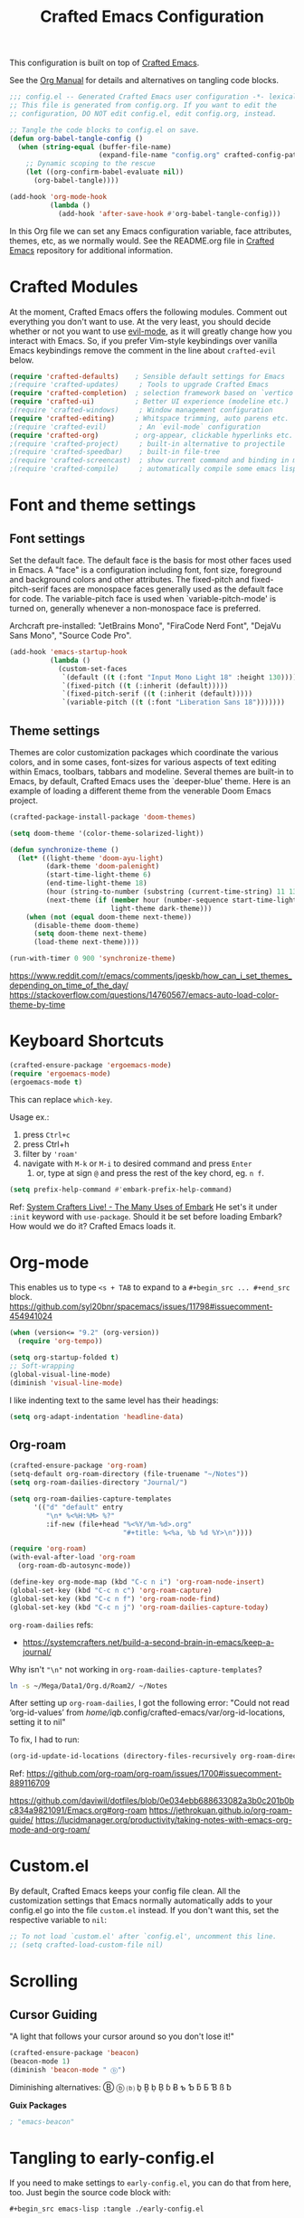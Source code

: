 #+title: Crafted Emacs Configuration
#+PROPERTY: header-args:emacs-lisp :tangle ./config.el :mkdirp yes

This configuration is built on top of [[https://github.com/SystemCrafters/crafted-emacs][Crafted Emacs]].

See the [[https://orgmode.org/manual/Extracting-Source-Code.html][Org Manual]] for details and alternatives on tangling code blocks.

#+begin_src emacs-lisp
  ;;; config.el -- Generated Crafted Emacs user configuration -*- lexical-binding: t; -*-
  ;; This file is generated from config.org. If you want to edit the
  ;; configuration, DO NOT edit config.el, edit config.org, instead.

  ;; Tangle the code blocks to config.el on save.
  (defun org-babel-tangle-config ()
    (when (string-equal (buffer-file-name)
                        (expand-file-name "config.org" crafted-config-path))
      ;; Dynamic scoping to the rescue
      (let ((org-confirm-babel-evaluate nil))
        (org-babel-tangle))))

  (add-hook 'org-mode-hook
            (lambda ()
              (add-hook 'after-save-hook #'org-babel-tangle-config)))
#+end_src

In this Org file we can set any Emacs configuration variable, face
attributes, themes, etc, as we normally would.
See the README.org file in [[https://github.com/SystemCrafters/crafted-emacs][Crafted Emacs]] repository for additional information.

* Crafted Modules

At the moment, Crafted Emacs offers the following modules. Comment out
everything you don't want to use.
At the very least, you should decide whether or not you want to use [[https://github.com/emacs-evil/evil][evil-mode]],
as it will greatly change how you interact with Emacs. So, if you prefer
Vim-style keybindings over vanilla Emacs keybindings remove the comment
in the line about =crafted-evil= below.
#+begin_src emacs-lisp
  (require 'crafted-defaults)    ; Sensible default settings for Emacs
  ;(require 'crafted-updates)     ; Tools to upgrade Crafted Emacs
  (require 'crafted-completion)  ; selection framework based on `vertico`
  (require 'crafted-ui)          ; Better UI experience (modeline etc.)
  ;(require 'crafted-windows)     ; Window management configuration
  (require 'crafted-editing)     ; Whitspace trimming, auto parens etc.
  ;(require 'crafted-evil)        ; An `evil-mode` configuration
  (require 'crafted-org)         ; org-appear, clickable hyperlinks etc.
  ;(require 'crafted-project)     ; built-in alternative to projectile
  ;(require 'crafted-speedbar)    ; built-in file-tree
  ;(require 'crafted-screencast)  ; show current command and binding in modeline
  ;(require 'crafted-compile)     ; automatically compile some emacs lisp files
#+end_src

* Font and theme settings

** Font settings

Set the default face. The default face is the basis for most other
faces used in Emacs. A "face" is a configuration including font,
font size, foreground and background colors and other attributes.
The fixed-pitch and fixed-pitch-serif faces are monospace faces
generally used as the default face for code. The variable-pitch
face is used when `variable-pitch-mode' is turned on, generally
whenever a non-monospace face is preferred.

Archcraft pre-installed:
"JetBrains Mono", "FiraCode Nerd Font", "DejaVu Sans Mono", "Source Code Pro".

#+begin_src emacs-lisp
  (add-hook 'emacs-startup-hook
            (lambda ()
              (custom-set-faces
               `(default ((t (:font "Input Mono Light 18" :height 130))))
               `(fixed-pitch ((t (:inherit (default)))))
               `(fixed-pitch-serif ((t (:inherit (default)))))
               `(variable-pitch ((t (:font "Liberation Sans 18")))))))
#+end_src

** Theme settings

Themes are color customization packages which coordinate the
various colors, and in some cases, font-sizes for various aspects
of text editing within Emacs, toolbars, tabbars and
modeline. Several themes are built-in to Emacs, by default,
Crafted Emacs uses the `deeper-blue' theme. Here is an example of
loading a different theme from the venerable Doom Emacs project.


#+begin_src emacs-lisp
  (crafted-package-install-package 'doom-themes)

  (setq doom-theme '(color-theme-solarized-light))

  (defun synchronize-theme ()
    (let* ((light-theme 'doom-ayu-light)
           (dark-theme 'doom-palenight)
           (start-time-light-theme 6)
           (end-time-light-theme 18)
           (hour (string-to-number (substring (current-time-string) 11 13)))
           (next-theme (if (member hour (number-sequence start-time-light-theme end-time-light-theme))
                           light-theme dark-theme)))
      (when (not (equal doom-theme next-theme))
        (disable-theme doom-theme)
        (setq doom-theme next-theme)
        (load-theme next-theme))))

  (run-with-timer 0 900 'synchronize-theme)
#+end_src

https://www.reddit.com/r/emacs/comments/jqeskb/how_can_i_set_themes_depending_on_time_of_the_day/
https://stackoverflow.com/questions/14760567/emacs-auto-load-color-theme-by-time

* Keyboard Shortcuts

#+begin_src emacs-lisp
  (crafted-ensure-package 'ergoemacs-mode)
  (require 'ergoemacs-mode)
  (ergoemacs-mode t)
#+end_src

This can replace =which-key=.

Usage ex.:
1. press =Ctrl+c=
2. press Ctrl+h
3. filter by ='roam'=
4. navigate with =M-k= or =M-i= to desired command and press =Enter=
   1. or, type at sign =@= and press the rest of the key chord, eg. =n f=.

#+begin_src emacs-lisp
  (setq prefix-help-command #'embark-prefix-help-command)
#+end_src

Ref:
[[https://youtu.be/qk2Is_sC8Lk?t=5502][System Crafters Live! - The Many Uses of Embark]]
He set's it under =:init= keyword with =use-package=.
Should it be set before loading Embark?
How would we do it?
Crafted Emacs loads it.

* Org-mode
This enables us to type =<s + TAB= to expand to a =#+begin_src ... #+end_src= block.
https://github.com/syl20bnr/spacemacs/issues/11798#issuecomment-454941024

#+begin_src emacs-lisp
  (when (version<= "9.2" (org-version))
    (require 'org-tempo))
#+end_src

#+begin_src emacs-lisp
  (setq org-startup-folded t)
  ;; Soft-wrapping
  (global-visual-line-mode)
  (diminish 'visual-line-mode)
#+end_src

I like indenting text to the same level has their headings:

#+begin_src emacs-lisp
  (setq org-adapt-indentation 'headline-data)
#+end_src

** Org-roam

   #+begin_src emacs-lisp
     (crafted-ensure-package 'org-roam)
     (setq-default org-roam-directory (file-truename "~/Notes"))
     (setq org-roam-dailies-directory "Journal/")

     (setq org-roam-dailies-capture-templates
           '(("d" "default" entry
              "\n* %<%H:%M> %?"
              :if-new (file+head "%<%Y/%m-%d>.org"
                                 "#+title: %<%a, %b %d %Y>\n"))))

     (require 'org-roam)
     (with-eval-after-load 'org-roam
       (org-roam-db-autosync-mode))

     (define-key org-mode-map (kbd "C-c n i") 'org-roam-node-insert)
     (global-set-key (kbd "C-c n c") 'org-roam-capture)
     (global-set-key (kbd "C-c n f") 'org-roam-node-find)
     (global-set-key (kbd "C-c n j") 'org-roam-dailies-capture-today)
   #+end_src

   =org-roam-dailies= refs:
   - https://systemcrafters.net/build-a-second-brain-in-emacs/keep-a-journal/

   Why isn't ="\n"= not working in =org-roam-dailies-capture-templates=?

   #+begin_src bash
     ln -s ~/Mega/Data1/Org.d/Roam2/ ~/Notes
   #+end_src

   After setting up  =org-roam-dailies=, I got the following error:
   "Could not read ‘org-id-values’ from /home/iqb/.config/crafted-emacs/var/org-id-locations, setting it to nil"
   
   To fix, I had to run:

   #+begin_src emacs-lisp :tangle no
     (org-id-update-id-locations (directory-files-recursively org-roam-directory ".org$\\|.org.gpg$"))
   #+end_src
   Ref: https://github.com/org-roam/org-roam/issues/1700#issuecomment-889116709

   https://github.com/daviwil/dotfiles/blob/0e034ebb688633082a3b0c201b0bc834a9821091/Emacs.org#org-roam
   https://jethrokuan.github.io/org-roam-guide/
   https://lucidmanager.org/productivity/taking-notes-with-emacs-org-mode-and-org-roam/
   
* Custom.el
By default, Crafted Emacs keeps your config file clean. All the customization
settings that Emacs normally automatically adds to your config.el go into
the file =custom.el= instead. If you don't want this, set the respective
variable to =nil=:
#+begin_src emacs-lisp
  ;; To not load `custom.el' after `config.el', uncomment this line.
  ;; (setq crafted-load-custom-file nil)
#+end_src

* Scrolling

** Cursor Guiding

   "A light that follows your cursor around so you don't lose it!"

   #+begin_src emacs-lisp
     (crafted-ensure-package 'beacon)
     (beacon-mode 1)
     (diminish 'beacon-mode " ⓑ")
   #+end_src
   Diminishing alternatives: Ⓑ ⓑ ⒝ ḇ Ḇ ḅ Ḅ ɓ Ƀ ƅ Ƅ ƃ Ƃ Ɓ ß ƀ

   *Guix Packages*

   #+begin_src scheme :noweb-ref packages :nowebsep ""
     ; "emacs-beacon"
   #+end_src

* Tangling to early-config.el
If you need to make settings to =early-config.el=, you can do that from here, too.
Just begin the source code block with:
#+begin_src org
  ,#+begin_src emacs-lisp :tangle ./early-config.el
#+end_src

* TODOs

** TODO Set up *Guix Packages* file tangling
   https://github.com/daviwil/dotfiles/blob/0e034ebb688633082a3b0c201b0bc834a9821091/Emacs.org

* Versioning

  #+begin_src emacs-lisp :tangle no
    ;;(add-to-list 'embark-vc-file-map '("v" vc-next-act))
    (eval-after-load 'embark
      (define-key embark-vc-file-map "s" 'magit-stage-file))
  #+end_src

* Windows

#+begin_src emacs-lisp  
  (if (daemonp)
      (add-to-list 'default-frame-alist '(fullscreen . fullboth))
    (toggle-frame-fullscreen))
#+end_src
